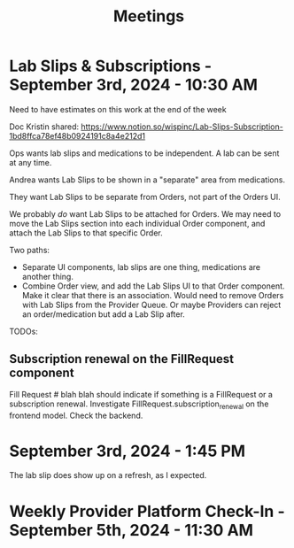 #+title: Meetings

* Lab Slips & Subscriptions - September 3rd, 2024 - 10:30 AM
:LOGBOOK:
CLOCK: [2024-09-03 Tue 10:30]--[2024-09-03 Tue 11:13] =>  0:43
:END:
Need to have estimates on this work at the end of the week

Doc Kristin shared:
https://www.notion.so/wispinc/Lab-Slips-Subscription-1bd8ffca78ef48b0924191c8a4e212d1

Ops wants lab slips and medications to be independent. A lab can be sent at any time.

Andrea wants Lab Slips to be shown in a "separate" area from medications.

They want Lab Slips to be separate from Orders, not part of the Orders UI.

We probably /do/ want Lab Slips to be attached for Orders. We may need to move the Lab Slips section into each individual Order component, and attach the Lab Slips to that specific Order.

Two paths:
- Separate UI components, lab slips are one thing, medications are another thing.
- Combine Order view, and add the Lab Slips UI to that Order component. Make it clear that there is an association. Would need to remove Orders with Lab Slips from the Provider Queue. Or maybe Providers can reject an order/medication but add a Lab Slip after.

TODOs:
** Subscription renewal on the FillRequest component
Fill Request # blah blah should indicate if something is a FillRequest or a subscription renewal. Investigate
FillRequest.subscription_renewal on the frontend model. Check the backend.

* September 3rd, 2024 - 1:45 PM
The lab slip does show up on a refresh, as I expected.

* Weekly Provider Platform Check-In - September 5th, 2024 - 11:30 AM
:LOGBOOK:
CLOCK: [2024-09-05 Thu 11:30]--[2024-09-05 Thu 12:10] =>  0:40
:END:

